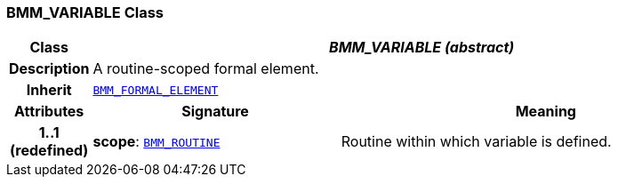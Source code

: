 === BMM_VARIABLE Class

[cols="^1,3,5"]
|===
h|*Class*
2+^h|*__BMM_VARIABLE (abstract)__*

h|*Description*
2+a|A routine-scoped formal element.

h|*Inherit*
2+|`<<_bmm_formal_element_class,BMM_FORMAL_ELEMENT>>`

h|*Attributes*
^h|*Signature*
^h|*Meaning*

h|*1..1 +
(redefined)*
|*scope*: `<<_bmm_routine_class,BMM_ROUTINE>>`
a|Routine within which variable is defined.
|===
